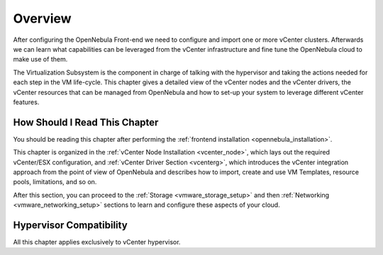 .. _vmware_infrastructure_setup_overview:

================================================================================
Overview
================================================================================

After configuring the OpenNebula Front-end we need to configure and import one or more vCenter clusters. Afterwards we can learn what capabilities can be leveraged from the vCenter infrastructure and fine tune the OpenNebula cloud to make use of them.

The Virtualization Subsystem is the component in charge of talking with the hypervisor and taking the actions needed for each step in the VM life-cycle. This chapter gives a detailed view of the vCenter nodes and the vCenter drivers, the vCenter resources that can be managed from OpenNebula and how to set-up your system to leverage different vCenter features.

How Should I Read This Chapter
================================================================================

You should be reading this chapter after performing the :ref:`frontend installation <opennebula_installation>`.

This chapter is organized in the :ref:`vCenter Node Installation <vcenter_node>`, which lays out the required vCenter/ESX configuration, and :ref:`vCenter Driver Section <vcenterg>`, which introduces the vCenter integration approach from the point of view of OpenNebula and describes how to import, create and use VM Templates, resource pools, limitations, and so on.

After this section, you can proceed to the :ref:`Storage <vmware_storage_setup>` and then :ref:`Networking <vmware_networking_setup>` sections to learn and configure these aspects of your cloud.

Hypervisor Compatibility
================================================================================

All this chapter applies exclusively to vCenter hypervisor.
